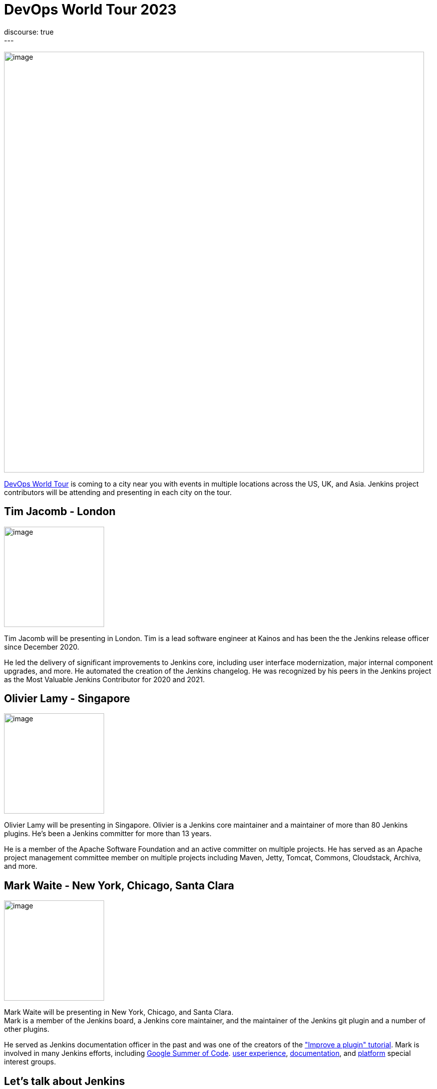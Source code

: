 = DevOps World Tour 2023
:page-layout: blog
:page-tags: events,contribute,devopsworld
:page-author: markewaite
:page-opengraph: /images/images/post-images/2023/09/05/2023-09-05-devops-world-tour.png
discourse: true
---

image:/images/images/post-images/2023/09/05/2023-09-05-devops-world-tour.png[image,width=839]

link:https://www.devopsworld.com/[DevOps World Tour] is coming to a city near you with events in multiple locations across the US, UK, and Asia.
Jenkins project contributors will be attending and presenting in each city on the tour.

== Tim Jacomb - London

image:/images/images/avatars/timja.jpg[image,width=200,float=right,role=center]

Tim Jacomb will be presenting in London.
Tim is a lead software engineer at Kainos and has been the the Jenkins release officer since December 2020.

He led the delivery of significant improvements to Jenkins core, including user interface modernization, major internal component upgrades, and more.
He automated the creation of the Jenkins changelog.
He was recognized by his peers in the Jenkins project as the Most Valuable Jenkins Contributor for 2020 and 2021.

== Olivier Lamy - Singapore

image:https://avatars.githubusercontent.com/u/19728?v=4[image,width=200,float=right,role=center]

Olivier Lamy will be presenting in Singapore.
Olivier is a Jenkins core maintainer and a maintainer of more than 80 Jenkins plugins.
He's been a Jenkins committer for more than 13 years.

He is a member of the Apache Software Foundation and an active committer on multiple projects.
He has served as an Apache project management committee member on multiple projects including Maven, Jetty, Tomcat, Commons, Cloudstack, Archiva, and more.

== Mark Waite - New York, Chicago, Santa Clara

image:/images/images/avatars/markewaite.jpg[image,width=200,float=right,role=center]

Mark Waite will be presenting in New York, Chicago, and Santa Clara. +
Mark is a member of the Jenkins board, a Jenkins core maintainer, and the maintainer of the Jenkins git plugin and a number of other plugins.

He served as Jenkins documentation officer in the past and was one of the creators of the link:/doc/developer/tutorial-improve/["Improve a plugin" tutorial].
Mark is involved in many Jenkins efforts, including link:/projects/gsoc/[Google Summer of Code]. link:/sigs/ux/[user experience], link:/sigs/docs/[documentation], and link:/sigs/platform/[platform] special interest groups.

== Let's talk about Jenkins

Each of the conferences will include a wide range of speakers in a single day of presentations.
After the day of presentations, we'll host a "Let's talk about Jenkins" session.
Conference attendees are invited to join us as we discuss Jenkins, listen to users, and identify ways that Jenkins can help users succeed.

Register for the DevOps World Tour near you at the link:https://www.devopsworld.com/[conference website].
Jenkins users and contributors are invited to use the **DW23JENKINS** discount code.
See you at the conference!
